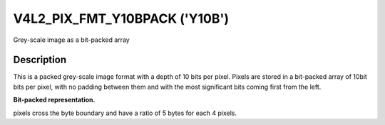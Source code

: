 .. -*- coding: utf-8; mode: rst -*-

.. _V4L2-PIX-FMT-Y10BPACK:

******************************
V4L2_PIX_FMT_Y10BPACK ('Y10B')
******************************

Grey-scale image as a bit-packed array


Description
===========

This is a packed grey-scale image format with a depth of 10 bits per
pixel. Pixels are stored in a bit-packed array of 10bit bits per pixel,
with no padding between them and with the most significant bits coming
first from the left.

**Bit-packed representation.**

pixels cross the byte boundary and have a ratio of 5 bytes for each 4
pixels.

.. flat-table::
    :header-rows:  0
    :stub-columns: 0

    * - Y'\ :sub:`00[9:2]`
      - Y'\ :sub:`00[1:0]`\ Y'\ :sub:`01[9:4]`
      - Y'\ :sub:`01[3:0]`\ Y'\ :sub:`02[9:6]`
      - Y'\ :sub:`02[5:0]`\ Y'\ :sub:`03[9:8]`
      - Y'\ :sub:`03[7:0]`
